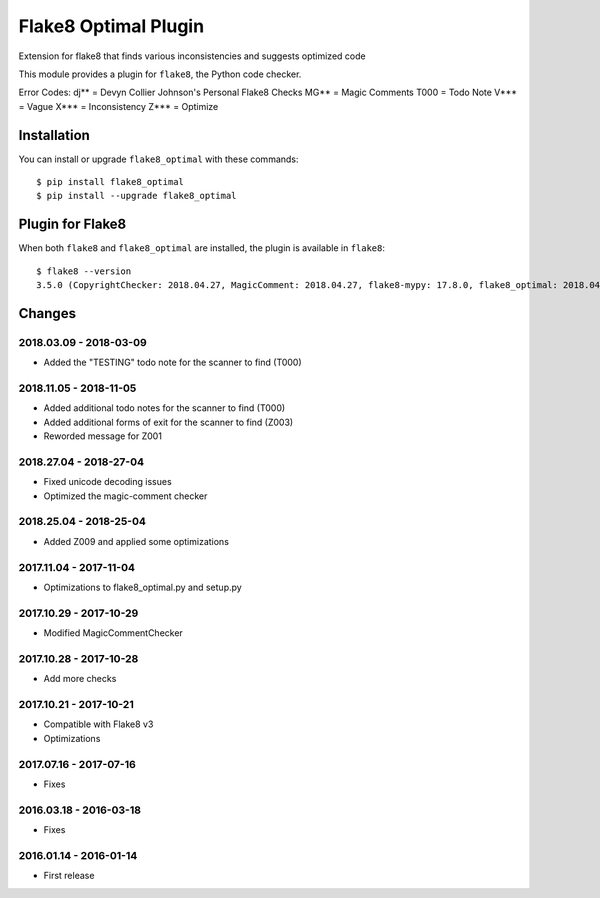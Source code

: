 Flake8 Optimal Plugin
=====================

Extension for flake8 that finds various inconsistencies and suggests optimized code

This module provides a plugin for ``flake8``, the Python code checker.

Error Codes:
dj** = Devyn Collier Johnson's Personal Flake8 Checks
MG** = Magic Comments
T000 = Todo Note
V*** = Vague
X*** = Inconsistency
Z*** = Optimize


Installation
------------

You can install or upgrade ``flake8_optimal`` with these commands::

  $ pip install flake8_optimal
  $ pip install --upgrade flake8_optimal


Plugin for Flake8
-----------------

When both ``flake8`` and ``flake8_optimal`` are installed, the plugin is
available in ``flake8``::

    $ flake8 --version
    3.5.0 (CopyrightChecker: 2018.04.27, MagicComment: 2018.04.27, flake8-mypy: 17.8.0, flake8_optimal: 2018.04.27, mccabe: 0.6.1, pycodestyle: 2.3.1, pyflakes: 1.6.0) CPython 3.6.3 on Linux


Changes
-------

2018.03.09 - 2018-03-09
```````````````````````
* Added the "TESTING" todo note for the scanner to find (T000)

2018.11.05 - 2018-11-05
```````````````````````
* Added additional todo notes for the scanner to find (T000)
* Added additional forms of exit for the scanner to find (Z003)
* Reworded message for Z001

2018.27.04 - 2018-27-04
```````````````````````
* Fixed unicode decoding issues
* Optimized the magic-comment checker

2018.25.04 - 2018-25-04
```````````````````````
* Added Z009 and applied some optimizations

2017.11.04 - 2017-11-04
```````````````````````
* Optimizations to flake8_optimal.py and setup.py

2017.10.29 - 2017-10-29
```````````````````````
* Modified MagicCommentChecker

2017.10.28 - 2017-10-28
```````````````````````
* Add more checks

2017.10.21 - 2017-10-21
```````````````````````
* Compatible with Flake8 v3
* Optimizations

2017.07.16 - 2017-07-16
```````````````````````
* Fixes

2016.03.18 - 2016-03-18
```````````````````````
* Fixes

2016.01.14 - 2016-01-14
```````````````````````
* First release
